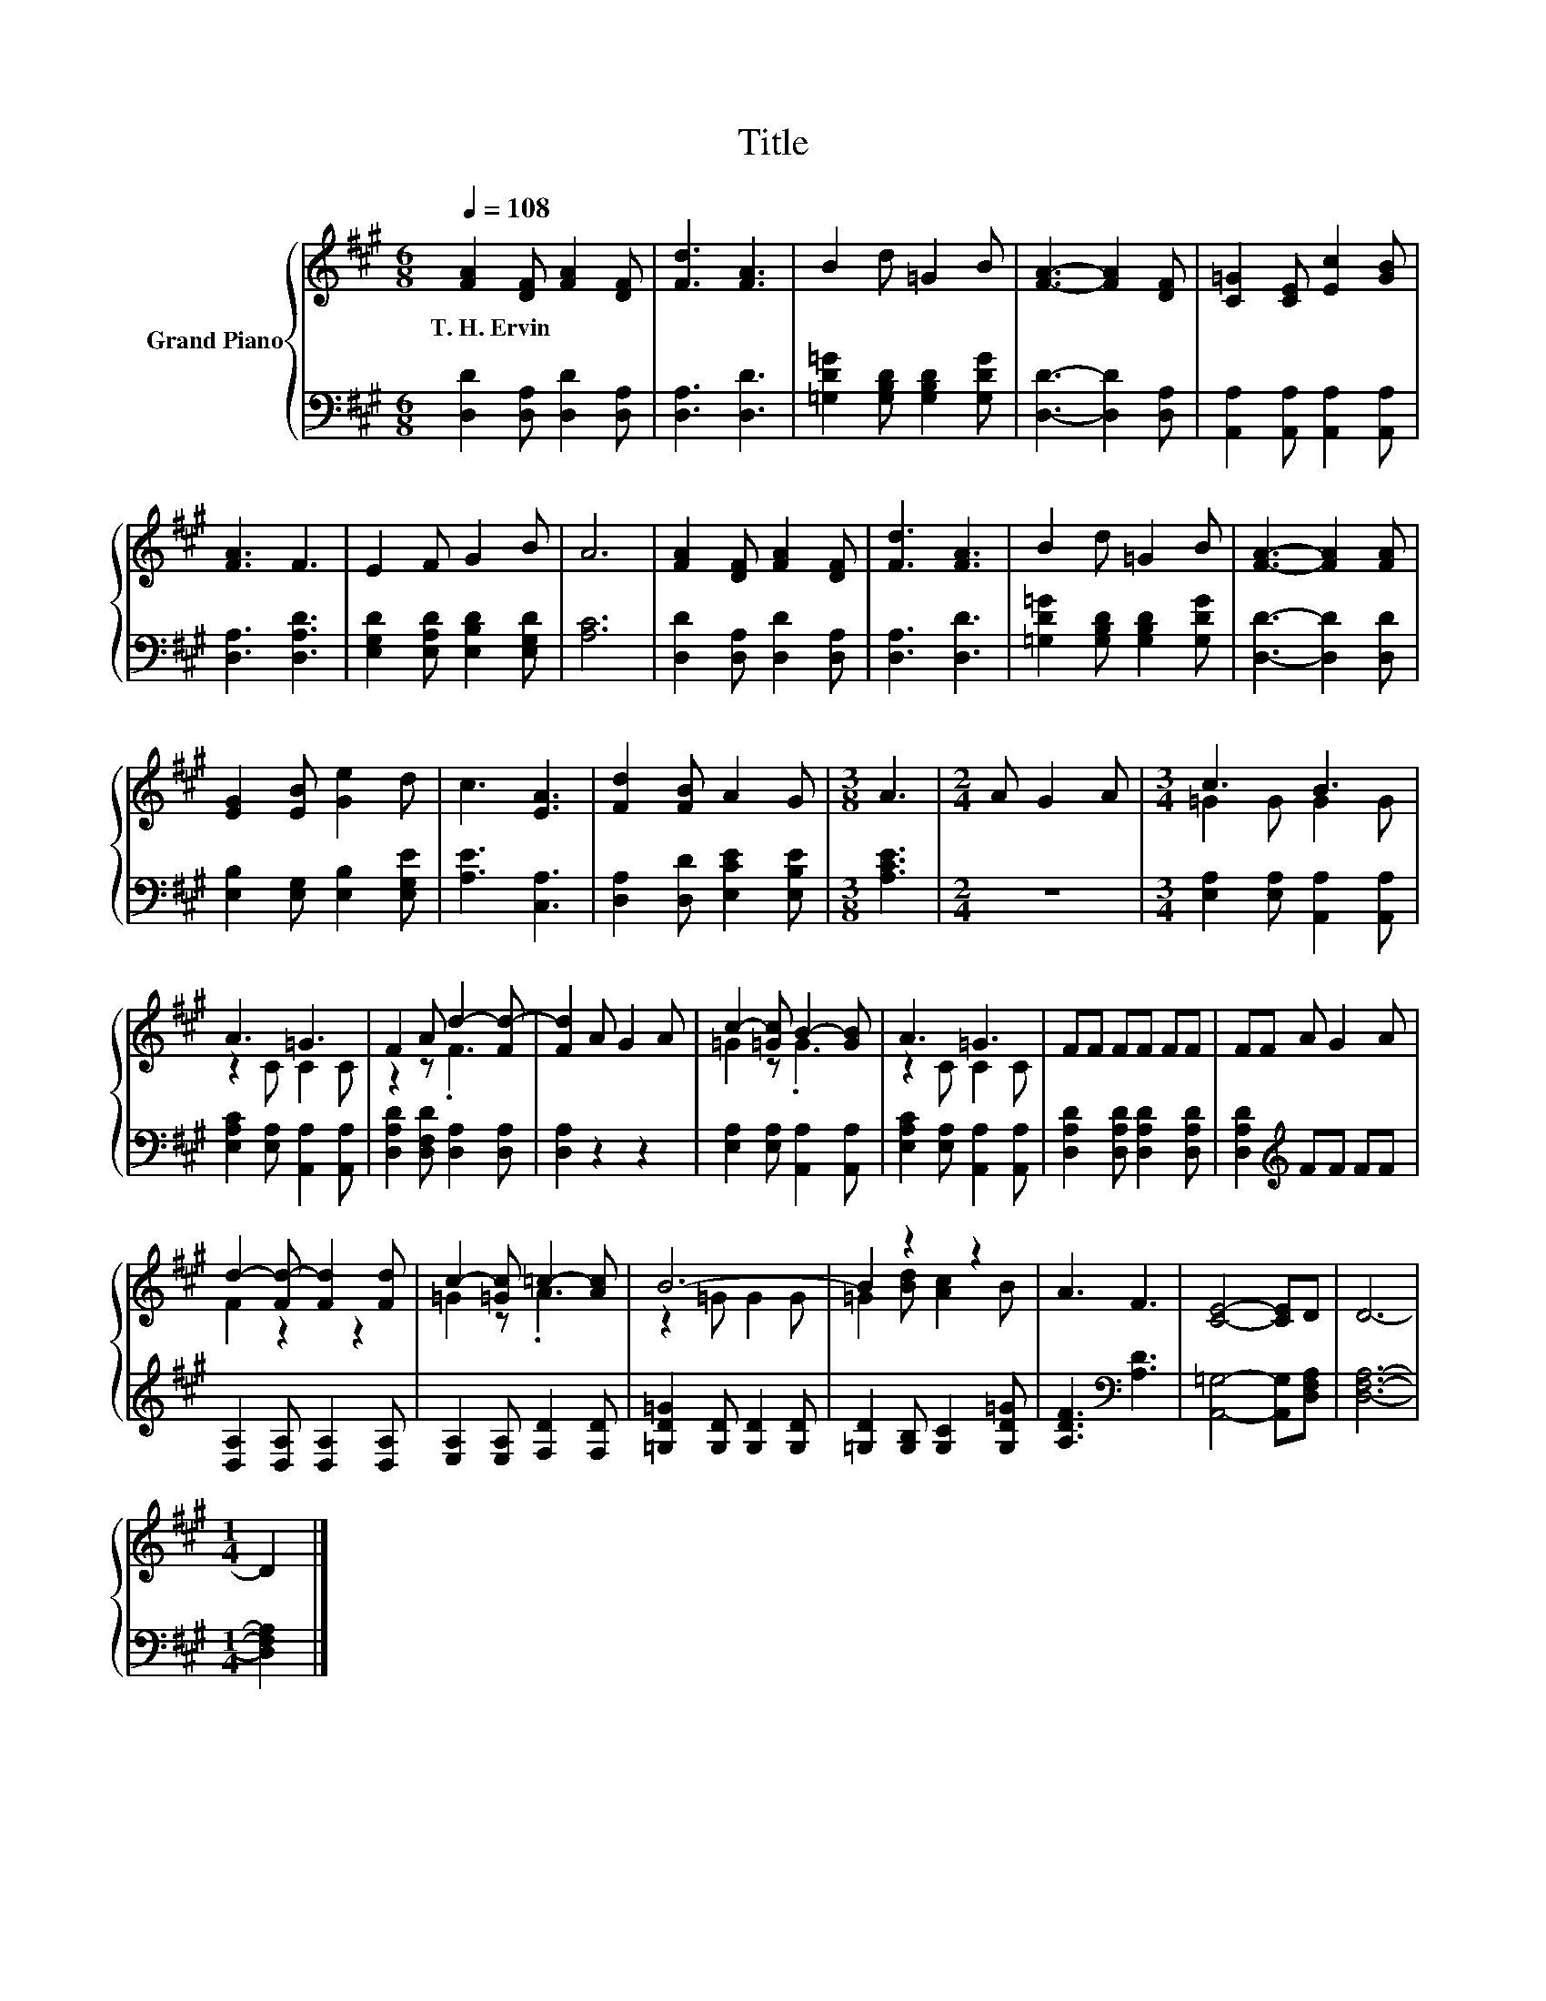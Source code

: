 X:1
T:Title
%%score { ( 1 3 ) | 2 }
L:1/8
Q:1/4=108
M:6/8
K:A
V:1 treble nm="Grand Piano"
V:3 treble 
V:2 bass 
V:1
 [FA]2 [DF] [FA]2 [DF] | [Fd]3 [FA]3 | B2 d =G2 B | [FA]3- [FA]2 [DF] | [C=G]2 [CE] [Ec]2 [GB] | %5
w: T.~H.~Ervin * * *|||||
 [FA]3 F3 | E2 F G2 B | A6 | [FA]2 [DF] [FA]2 [DF] | [Fd]3 [FA]3 | B2 d =G2 B | [FA]3- [FA]2 [FA] | %12
w: |||||||
 [EG]2 [EB] [Ge]2 d | c3 [EA]3 | [Fd]2 [FB] A2 G |[M:3/8] A3 |[M:2/4] A G2 A |[M:3/4] c3 B3 | %18
w: ||||||
 A3 =G3 | F2 A d2- [Fd-] | [Fd]2 A G2 A | c2- [=Gc] B2- [GB] | A3 =G3 | FF FF FF | FF A G2 A | %25
w: |||||||
 d2- [Fd-] [Fd]2 [Fd] | c2- [=Gc] =c2- [Ac] | B6- | B2 z2 z2 | A3 F3 | [CE]4- [CE]D | D6- | %32
w: |||||||
[M:1/4] D2 |] %33
w: |
V:2
 [D,D]2 [D,A,] [D,D]2 [D,A,] | [D,A,]3 [D,D]3 | [=G,D=G]2 [G,B,D] [G,B,D]2 [G,DG] | %3
 [D,D]3- [D,D]2 [D,A,] | [A,,A,]2 [A,,A,] [A,,A,]2 [A,,A,] | [D,A,]3 [D,A,D]3 | %6
 [E,G,D]2 [E,A,D] [E,B,D]2 [E,G,D] | [A,C]6 | [D,D]2 [D,A,] [D,D]2 [D,A,] | [D,A,]3 [D,D]3 | %10
 [=G,D=G]2 [G,B,D] [G,B,D]2 [G,DG] | [D,D]3- [D,D]2 [D,D] | [E,B,]2 [E,G,] [E,B,]2 [E,G,E] | %13
 [A,E]3 [C,A,]3 | [D,A,]2 [D,D] [E,CE]2 [E,B,E] |[M:3/8] [A,CE]3 |[M:2/4] z4 | %17
[M:3/4] [E,A,]2 [E,A,] [A,,A,]2 [A,,A,] | [E,A,C]2 [E,A,] [A,,A,]2 [A,,A,] | %19
 [D,A,D]2 [D,F,D] [D,A,]2 [D,A,] | [D,A,]2 z2 z2 | [E,A,]2 [E,A,] [A,,A,]2 [A,,A,] | %22
 [E,A,C]2 [E,A,] [A,,A,]2 [A,,A,] | [D,A,D]2 [D,A,D] [D,A,D]2 [D,A,D] | [D,A,D]2[K:treble] FF FF | %25
 [D,A,]2 [D,A,] [D,A,]2 [D,A,] | [E,A,]2 [E,A,] [F,D]2 [F,D] | [=G,D=G]2 [G,D] [G,D]2 [G,D] | %28
 [=G,D]2 [G,B,] [G,C]2 [G,D=G] | [A,DF]3[K:bass] [A,D]3 | [A,,=G,]4- [A,,G,][D,F,A,] | [D,F,A,]6- | %32
[M:1/4] [D,F,A,]2 |] %33
V:3
 x6 | x6 | x6 | x6 | x6 | x6 | x6 | x6 | x6 | x6 | x6 | x6 | x6 | x6 | x6 |[M:3/8] x3 |[M:2/4] x4 | %17
[M:3/4] =G2 G G2 G | z2 C C2 C | z2 z .F3 | x6 | =G2 z .G3 | z2 C C2 C | x6 | x6 | F2 z2 z2 | %26
 =G2 z .A3 | z2 =G G2 G | =G2 [Bd] [Ac]2 B | x6 | x6 | x6 |[M:1/4] x2 |] %33

